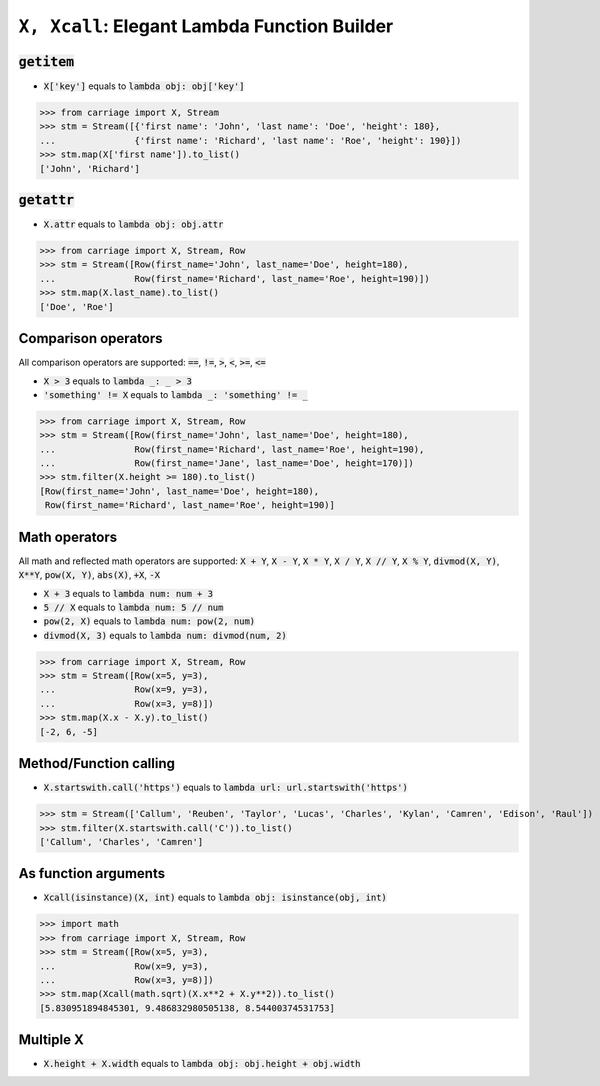 ``X, Xcall``: Elegant Lambda Function Builder
======================================================


.. role:: py(code)
   :language: python


:code:`getitem`
^^^^^^^^^^^^^^^

- :code:`X['key']` equals to :code:`lambda obj: obj['key']`

.. code:: python

   >>> from carriage import X, Stream
   >>> stm = Stream([{'first name': 'John', 'last name': 'Doe', 'height': 180},
   ...               {'first name': 'Richard', 'last name': 'Roe', 'height': 190}])
   >>> stm.map(X['first name']).to_list()
   ['John', 'Richard']

:code:`getattr`
^^^^^^^^^^^^^^^

- :code:`X.attr` equals to :code:`lambda obj: obj.attr`

.. code:: python

   >>> from carriage import X, Stream, Row
   >>> stm = Stream([Row(first_name='John', last_name='Doe', height=180),
   ...               Row(first_name='Richard', last_name='Roe', height=190)])
   >>> stm.map(X.last_name).to_list()
   ['Doe', 'Roe']
   
Comparison operators
^^^^^^^^^^^^^^^^^^^^

All comparison operators are supported: :code:`==`,  :code:`!=`,  :code:`>`,  :code:`<`, :code:`>=`,  :code:`<=`

- :code:`X > 3` equals to :code:`lambda _: _ > 3`
- :code:`'something' != X` equals to :code:`lambda _: 'something' != _`

.. code:: python

   >>> from carriage import X, Stream, Row
   >>> stm = Stream([Row(first_name='John', last_name='Doe', height=180),
   ...               Row(first_name='Richard', last_name='Roe', height=190),
   ...               Row(first_name='Jane', last_name='Doe', height=170)])
   >>> stm.filter(X.height >= 180).to_list()
   [Row(first_name='John', last_name='Doe', height=180),
    Row(first_name='Richard', last_name='Roe', height=190)]

   
Math operators
^^^^^^^^^^^^^^

All math and reflected math operators are supported: :code:`X + Y`,  :code:`X - Y`,  :code:`X * Y`,  :code:`X / Y`, :code:`X // Y`,  :code:`X % Y`, :code:`divmod(X, Y)`, :code:`X**Y`, :code:`pow(X, Y)`, :code:`abs(X)`, :code:`+X`, :code:`-X`


- :code:`X + 3` equals to :code:`lambda num: num + 3`
- :code:`5 // X` equals to :code:`lambda num: 5 // num`
- :code:`pow(2, X)` equals to :code:`lambda num: pow(2, num)`
- :code:`divmod(X, 3)` equals to :code:`lambda num: divmod(num, 2)`


.. code:: python

   >>> from carriage import X, Stream, Row
   >>> stm = Stream([Row(x=5, y=3),
   ...               Row(x=9, y=3),
   ...               Row(x=3, y=8)])
   >>> stm.map(X.x - X.y).to_list()
   [-2, 6, -5]
   
Method/Function calling
^^^^^^^^^^^^^^^^^^^^^^^

- :code:`X.startswith.call('https')` equals to :code:`lambda url: url.startswith('https')`

>>> stm = Stream(['Callum', 'Reuben', 'Taylor', 'Lucas', 'Charles', 'Kylan', 'Camren', 'Edison', 'Raul'])
>>> stm.filter(X.startswith.call('C')).to_list()
['Callum', 'Charles', 'Camren']


As function arguments
^^^^^^^^^^^^^^^^^^^^^

- :code:`Xcall(isinstance)(X, int)` equals to :code:`lambda obj: isinstance(obj, int)`

>>> import math
>>> from carriage import X, Stream, Row
>>> stm = Stream([Row(x=5, y=3),
...               Row(x=9, y=3),
...               Row(x=3, y=8)])
>>> stm.map(Xcall(math.sqrt)(X.x**2 + X.y**2)).to_list()
[5.830951894845301, 9.486832980505138, 8.54400374531753]


Multiple X
^^^^^^^^^^

- :code:`X.height + X.width` equals to :code:`lambda obj: obj.height + obj.width`


